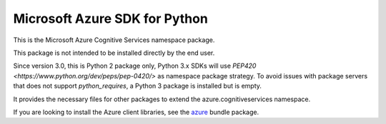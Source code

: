 Microsoft Azure SDK for Python
==============================

This is the Microsoft Azure Cognitive Services namespace package.

This package is not intended to be installed directly by the end user.

Since version 3.0, this is Python 2 package only, Python 3.x SDKs will use `PEP420 <https://www.python.org/dev/peps/pep-0420/>` as namespace package strategy.
To avoid issues with package servers that does not support `python_requires`, a Python 3 package is installed but is empty.

It provides the necessary files for other packages to extend the azure.cognitiveservices namespace.

If you are looking to install the Azure client libraries, see the
`azure <https://pypi.python.org/pypi/azure>`__ bundle package.
